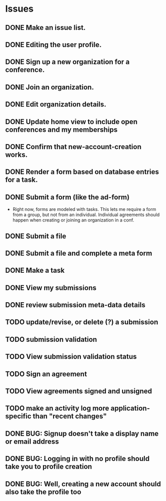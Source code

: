 * Issues

** DONE Make an issue list.
** DONE Editing the user profile.
** DONE Sign up a new organization for a conference.
** DONE Join an organization.
** DONE Edit organization details.
** DONE Update home view to include open conferences and my memberships
** DONE Confirm that new-account-creation works.
** DONE Render a form based on database entries for a task.
** DONE Submit a form (like the ad-form)
    - Right now, forms are modeled with tasks.  This lets me require a form
      from a group, but not from an individual.  Individual agreements
      should happen when creating or joining an organization in a conf.

** DONE Submit a file
** DONE Submit a file and complete a meta form
** DONE Make a task
** DONE View my submissions
** DONE review submission meta-data details
** TODO update/revise, or delete (?) a submission
** TODO submission validation
** TODO View submission validation status
** TODO Sign an agreement
** TODO View agreements signed and unsigned
** TODO make an activity log more application-specific than "recent changes"
** DONE BUG: Signup doesn't take a display name or email address
CLOSED: [2021-11-23 Tue 15:09]
** DONE BUG: Logging in with no profile should take you to profile creation
CLOSED: [2021-11-23 Tue 15:09]
** DONE BUG: Well, creating a new account should also take the profile too
CLOSED: [2021-11-23 Tue 15:09]


